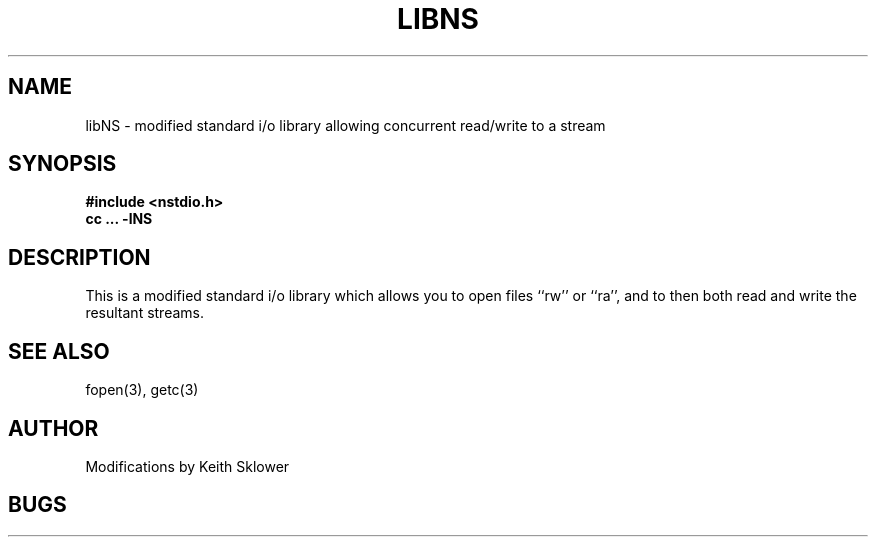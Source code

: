 .TH LIBNS 3 4/8/79 3
.SH NAME
libNS \- modified standard i/o library allowing concurrent read/write to a stream
.SH SYNOPSIS
.B #include <nstdio.h>
.br
\fBcc ... \-lNS\fR
.SH DESCRIPTION
This is a modified standard i/o library which allows you to open files ``rw''
or ``ra'', and to then both read and write the resultant streams.
.SH SEE ALSO
fopen(3), getc(3)
.SH AUTHOR
Modifications by Keith Sklower
.SH BUGS
